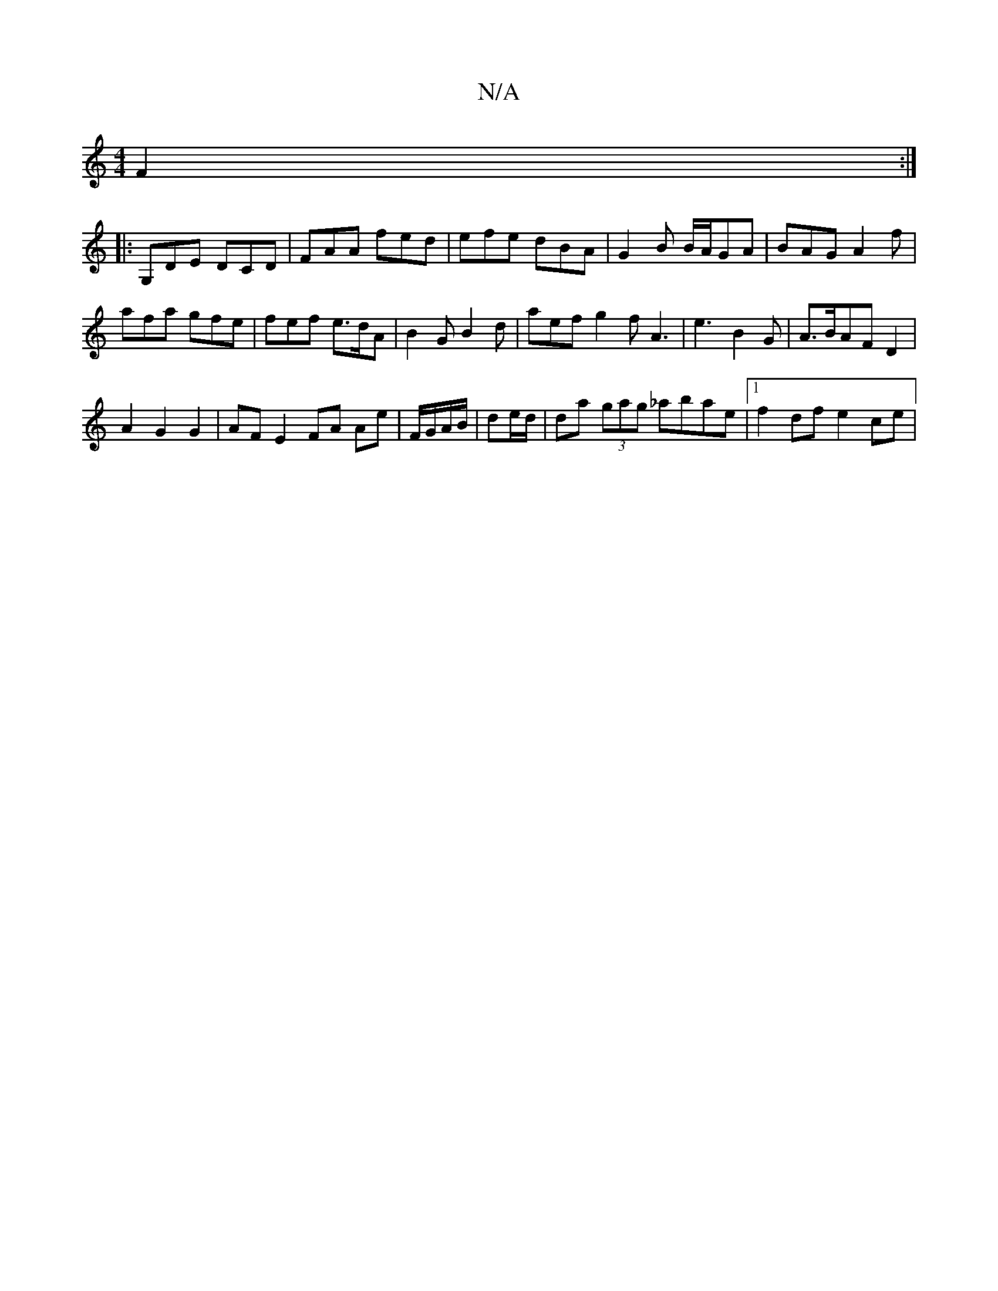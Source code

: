 X:1
T:N/A
M:4/4
R:N/A
K:Cmajor
2 F2:|
|: G,DE DCD | FAA fed | efe dBA | G2B B/A/GA | BAG A2f |
afa gfe | fef e>dA- | B2G B2d | aef g2 f A3 | e3 B2 G | A>BAF D2 |
A2 G2 G2 | AF E2 FA Ae|F/G/A/B/ | de/d/ | da (3gag _abae|1 f2df e2ce|